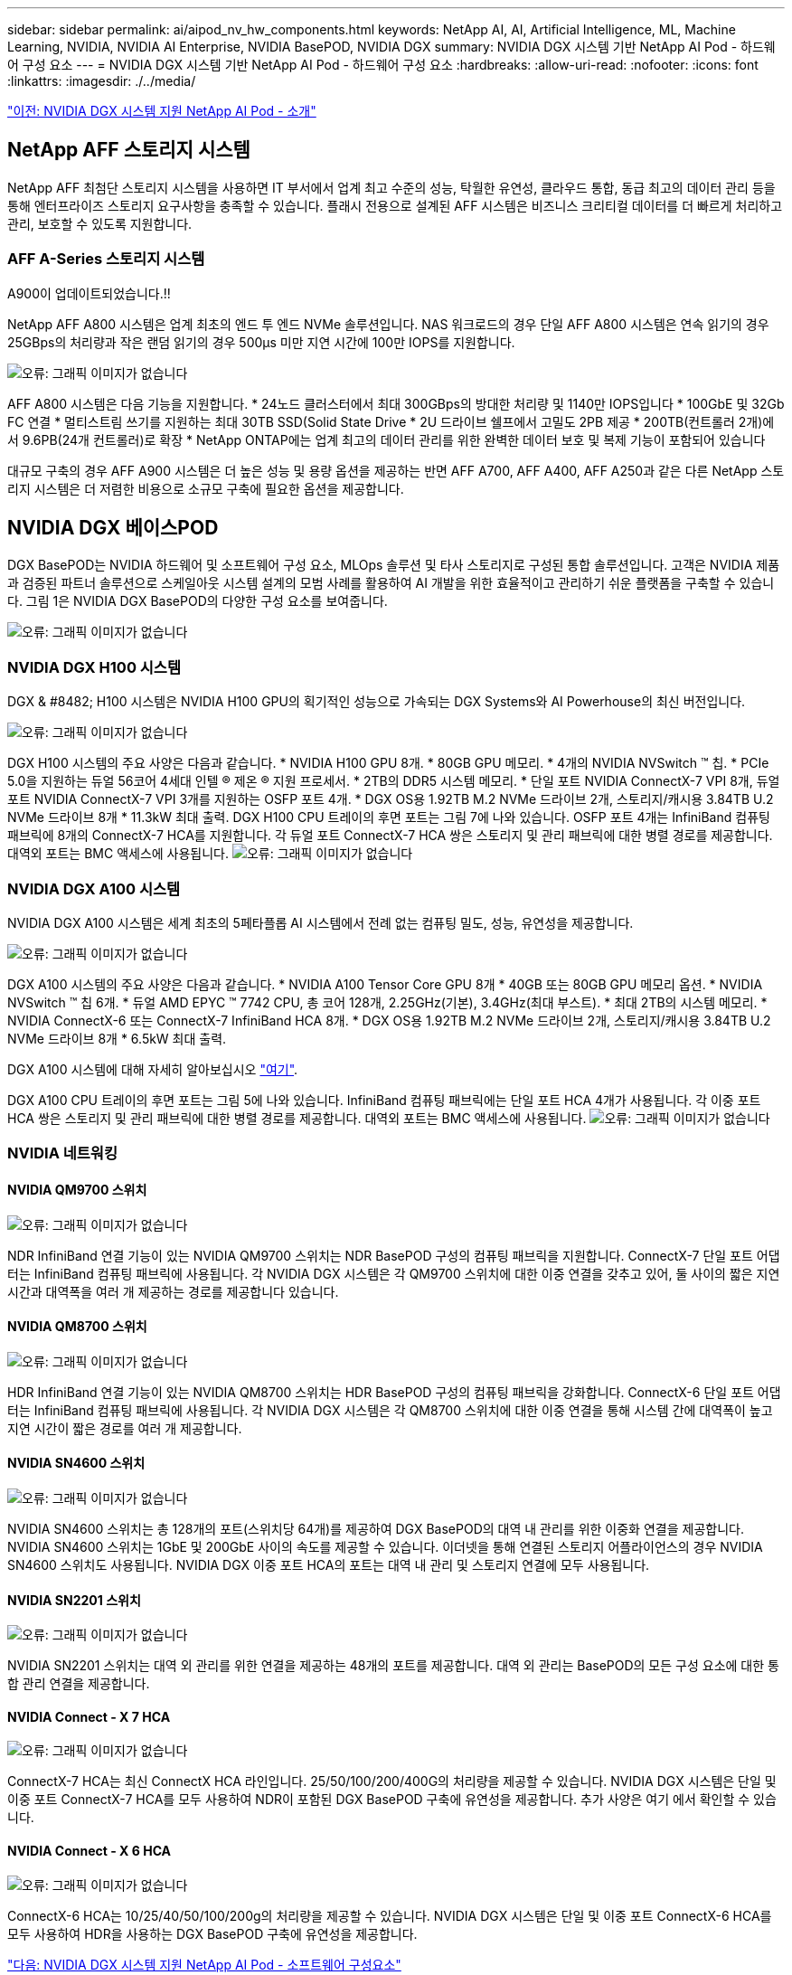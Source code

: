 ---
sidebar: sidebar 
permalink: ai/aipod_nv_hw_components.html 
keywords: NetApp AI, AI, Artificial Intelligence, ML, Machine Learning, NVIDIA, NVIDIA AI Enterprise, NVIDIA BasePOD, NVIDIA DGX 
summary: NVIDIA DGX 시스템 기반 NetApp AI Pod - 하드웨어 구성 요소 
---
= NVIDIA DGX 시스템 기반 NetApp AI Pod - 하드웨어 구성 요소
:hardbreaks:
:allow-uri-read: 
:nofooter: 
:icons: font
:linkattrs: 
:imagesdir: ./../media/


link:aipod_nv_intro.html["이전: NVIDIA DGX 시스템 지원 NetApp AI Pod - 소개"]



== NetApp AFF 스토리지 시스템

NetApp AFF 최첨단 스토리지 시스템을 사용하면 IT 부서에서 업계 최고 수준의 성능, 탁월한 유연성, 클라우드 통합, 동급 최고의 데이터 관리 등을 통해 엔터프라이즈 스토리지 요구사항을 충족할 수 있습니다. 플래시 전용으로 설계된 AFF 시스템은 비즈니스 크리티컬 데이터를 더 빠르게 처리하고 관리, 보호할 수 있도록 지원합니다.



=== AFF A-Series 스토리지 시스템

A900이 업데이트되었습니다.!!

NetApp AFF A800 시스템은 업계 최초의 엔드 투 엔드 NVMe 솔루션입니다. NAS 워크로드의 경우 단일 AFF A800 시스템은 연속 읽기의 경우 25GBps의 처리량과 작은 랜덤 읽기의 경우 500µs 미만 지연 시간에 100만 IOPS를 지원합니다.

image:oai_A800_3D.png["오류: 그래픽 이미지가 없습니다"]

AFF A800 시스템은 다음 기능을 지원합니다.
* 24노드 클러스터에서 최대 300GBps의 방대한 처리량 및 1140만 IOPS입니다
* 100GbE 및 32Gb FC 연결
* 멀티스트림 쓰기를 지원하는 최대 30TB SSD(Solid State Drive
* 2U 드라이브 쉘프에서 고밀도 2PB 제공
* 200TB(컨트롤러 2개)에서 9.6PB(24개 컨트롤러)로 확장
* NetApp ONTAP에는 업계 최고의 데이터 관리를 위한 완벽한 데이터 보호 및 복제 기능이 포함되어 있습니다

대규모 구축의 경우 AFF A900 시스템은 더 높은 성능 및 용량 옵션을 제공하는 반면 AFF A700, AFF A400, AFF A250과 같은 다른 NetApp 스토리지 시스템은 더 저렴한 비용으로 소규모 구축에 필요한 옵션을 제공합니다.



== NVIDIA DGX 베이스POD

DGX BasePOD는 NVIDIA 하드웨어 및 소프트웨어 구성 요소, MLOps 솔루션 및 타사 스토리지로 구성된 통합 솔루션입니다. 고객은 NVIDIA 제품과 검증된 파트너 솔루션으로 스케일아웃 시스템 설계의 모범 사례를 활용하여 AI 개발을 위한 효율적이고 관리하기 쉬운 플랫폼을 구축할 수 있습니다. 그림 1은 NVIDIA DGX BasePOD의 다양한 구성 요소를 보여줍니다.

image:oai_basepod_layers.png["오류: 그래픽 이미지가 없습니다"]



=== NVIDIA DGX H100 시스템

DGX & #8482; H100 시스템은 NVIDIA H100 GPU의 획기적인 성능으로 가속되는 DGX Systems와 AI Powerhouse의 최신 버전입니다.

image:oai_H100_3D.png["오류: 그래픽 이미지가 없습니다"]

DGX H100 시스템의 주요 사양은 다음과 같습니다.
* NVIDIA H100 GPU 8개.
* 80GB GPU 메모리.
* 4개의 NVIDIA NVSwitch ™ 칩.
* PCIe 5.0을 지원하는 듀얼 56코어 4세대 인텔 ® 제온 ® 지원 프로세서.
* 2TB의 DDR5 시스템 메모리.
* 단일 포트 NVIDIA ConnectX-7 VPI 8개, 듀얼 포트 NVIDIA ConnectX-7 VPI 3개를 지원하는 OSFP 포트 4개.
* DGX OS용 1.92TB M.2 NVMe 드라이브 2개, 스토리지/캐시용 3.84TB U.2 NVMe 드라이브 8개
* 11.3kW 최대 출력.
DGX H100 CPU 트레이의 후면 포트는 그림 7에 나와 있습니다. OSFP 포트 4개는 InfiniBand 컴퓨팅 패브릭에 8개의 ConnectX-7 HCA를 지원합니다. 각 듀얼 포트 ConnectX-7 HCA 쌍은 스토리지 및 관리 패브릭에 대한 병렬 경로를 제공합니다. 대역외 포트는 BMC 액세스에 사용됩니다.
image:oai_H100_rear.png["오류: 그래픽 이미지가 없습니다"]



=== NVIDIA DGX A100 시스템

NVIDIA DGX A100 시스템은 세계 최초의 5페타플롭 AI 시스템에서 전례 없는 컴퓨팅 밀도, 성능, 유연성을 제공합니다.

image:oai_A100_3D.png["오류: 그래픽 이미지가 없습니다"]

DGX A100 시스템의 주요 사양은 다음과 같습니다.
* NVIDIA A100 Tensor Core GPU 8개
* 40GB 또는 80GB GPU 메모리 옵션.
* NVIDIA NVSwitch ™ 칩 6개.
* 듀얼 AMD EPYC ™ 7742 CPU, 총 코어 128개, 2.25GHz(기본), 3.4GHz(최대 부스트).
* 최대 2TB의 시스템 메모리.
* NVIDIA ConnectX-6 또는 ConnectX-7 InfiniBand HCA 8개.
* DGX OS용 1.92TB M.2 NVMe 드라이브 2개, 스토리지/캐시용 3.84TB U.2 NVMe 드라이브 8개
* 6.5kW 최대 출력.

DGX A100 시스템에 대해 자세히 알아보십시오 link:https://www.nvidia.com/en-us/data-center/dgx-a100/["여기"].

DGX A100 CPU 트레이의 후면 포트는 그림 5에 나와 있습니다. InfiniBand 컴퓨팅 패브릭에는 단일 포트 HCA 4개가 사용됩니다. 각 이중 포트 HCA 쌍은 스토리지 및 관리 패브릭에 대한 병렬 경로를 제공합니다. 대역외 포트는 BMC 액세스에 사용됩니다.
image:oai_A100_rear.png["오류: 그래픽 이미지가 없습니다"]



=== NVIDIA 네트워킹



==== NVIDIA QM9700 스위치

image:oai_QM9700.png["오류: 그래픽 이미지가 없습니다"]

NDR InfiniBand 연결 기능이 있는 NVIDIA QM9700 스위치는 NDR BasePOD 구성의 컴퓨팅 패브릭을 지원합니다. ConnectX-7 단일 포트 어댑터는 InfiniBand 컴퓨팅 패브릭에 사용됩니다. 각 NVIDIA DGX 시스템은 각 QM9700 스위치에 대한 이중 연결을 갖추고 있어, 둘 사이의 짧은 지연 시간과 대역폭을 여러 개 제공하는 경로를 제공합니다
있습니다.



==== NVIDIA QM8700 스위치

image:oai_QM8700.png["오류: 그래픽 이미지가 없습니다"]

HDR InfiniBand 연결 기능이 있는 NVIDIA QM8700 스위치는 HDR BasePOD 구성의 컴퓨팅 패브릭을 강화합니다. ConnectX-6 단일 포트 어댑터는 InfiniBand 컴퓨팅 패브릭에 사용됩니다. 각 NVIDIA DGX 시스템은 각 QM8700 스위치에 대한 이중 연결을 통해 시스템 간에 대역폭이 높고 지연 시간이 짧은 경로를 여러 개 제공합니다.



==== NVIDIA SN4600 스위치

image:oai_SN4600.png["오류: 그래픽 이미지가 없습니다"]

NVIDIA SN4600 스위치는 총 128개의 포트(스위치당 64개)를 제공하여 DGX BasePOD의 대역 내 관리를 위한 이중화 연결을 제공합니다. NVIDIA SN4600 스위치는 1GbE 및 200GbE 사이의 속도를 제공할 수 있습니다. 이더넷을 통해 연결된 스토리지 어플라이언스의 경우 NVIDIA SN4600 스위치도 사용됩니다. NVIDIA DGX 이중 포트 HCA의 포트는 대역 내 관리 및 스토리지 연결에 모두 사용됩니다.



==== NVIDIA SN2201 스위치

image:oai_SN2201.png["오류: 그래픽 이미지가 없습니다"]

NVIDIA SN2201 스위치는 대역 외 관리를 위한 연결을 제공하는 48개의 포트를 제공합니다. 대역 외 관리는 BasePOD의 모든 구성 요소에 대한 통합 관리 연결을 제공합니다.



==== NVIDIA Connect - X 7 HCA

image:oai_CX7.png["오류: 그래픽 이미지가 없습니다"]

ConnectX-7 HCA는 최신 ConnectX HCA 라인입니다. 25/50/100/200/400G의 처리량을 제공할 수 있습니다. NVIDIA DGX 시스템은 단일 및 이중 포트 ConnectX-7 HCA를 모두 사용하여 NDR이 포함된 DGX BasePOD 구축에 유연성을 제공합니다. 추가 사양은 여기 에서 확인할 수 있습니다.



==== NVIDIA Connect - X 6 HCA

image:oai_CX6.png["오류: 그래픽 이미지가 없습니다"]

ConnectX-6 HCA는 10/25/40/50/100/200g의 처리량을 제공할 수 있습니다. NVIDIA DGX 시스템은 단일 및 이중 포트 ConnectX-6 HCA를 모두 사용하여 HDR을 사용하는 DGX BasePOD 구축에 유연성을 제공합니다.

link:aipod_nv_sw_components.html["다음: NVIDIA DGX 시스템 지원 NetApp AI Pod - 소프트웨어 구성요소"]
